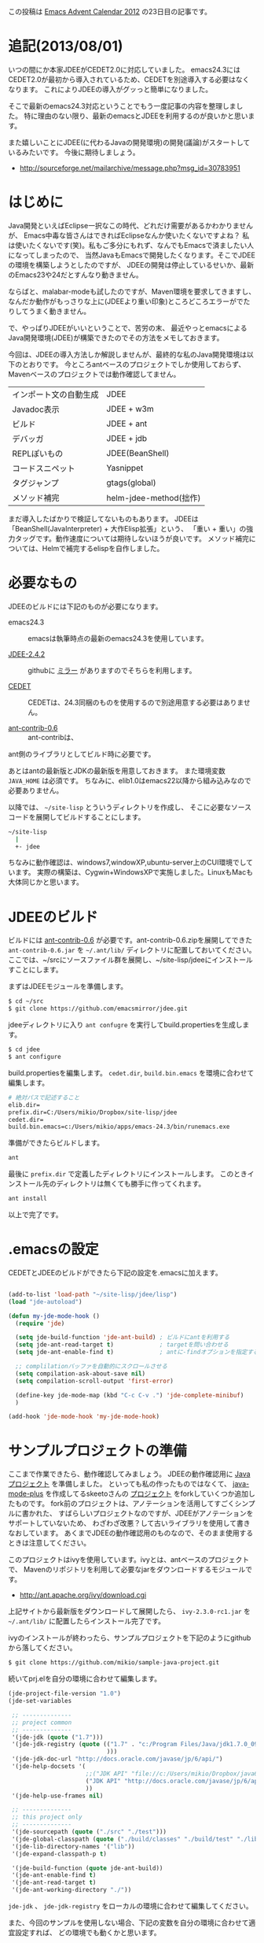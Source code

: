 # @layout post
# @title Emacs中毒者に贈るJDEEによるJava開発環境の構築
# @date 2012-12-23
# @tags jdee emacs java
#+OPTIONS: toc:t

この投稿は [[http://qiita.com/advent-calendar/2012/emacs][Emacs Advent Calendar 2012]] の23日目の記事です。 

* 追記(2013/08/01)
いつの間にか本家JDEEがCEDET2.0に対応していました。
emacs24.3にはCEDET2.0が最初から導入されているため、CEDETを別途導入する必要はなくなります。
これによりJDEEの導入がグッっと簡単になりました。

そこで最新のemacs24.3対応ということでもう一度記事の内容を整理しました。
特に理由のない限り、最新のemacsとJDEEを利用するのが良いかと思います。

また嬉しいことにJDEE(に代わるJavaの開発環境)の開発(議論)がスタートしているみたいです。
今後に期待しましょう。
- http://sourceforge.net/mailarchive/message.php?msg_id=30783951

* はじめに
Java開発といえばEclipse一択なこの時代、どれだけ需要があるかわかりませんが、
Emacs中毒な皆さんはできればEclipseなんか使いたくないですよね？
私は使いたくないです(笑)。私もご多分にもれず、なんでもEmacsで済ましたい人になってしまったので、
当然JavaもEmacsで開発したくなります。そこでJDEEの環境を構築しようとしたのですが、
JDEEの開発は停止しているせいか、最新のEmacs23や24だとすんなり動きません。

ならばと、malabar-modeも試したのですが、Maven環境を要求してきますし、
なんだか動作がもっさりな上に(JDEEより重い印象)ところどころエラーがでたりしてうまく動きません。

で、やっぱりJDEEがいいということで、苦労の末、
最近やっとemacsによるJava開発環境(JDEE)が構築できたのでその方法をメモしておきます。

今回は、JDEEの導入方法しか解説しませんが、最終的な私のJava開発環境は以下のとおりです。
今ところantベースのプロジェクトでしか使用しておらず、
Mavenベースのプロジェクトでは動作確認してません。

| インポート文の自動生成 | JDEE                   |
| Javadoc表示            | JDEE + w3m             |
| ビルド                 | JDEE + ant             |
| デバッガ               | JDEE + jdb             |
| REPLぽいもの           | JDEE(BeanShell)        |
| コードスニペット       | Yasnippet              |
| タグジャンプ           | gtags(global)          |
| メソッド補完           | helm-jdee-method(拙作) |

まだ導入したばかりで検証してないものもあります。
JDEEは「BeanShell(JavaInterpreter) + 大作Elisp拡張」という、
「重い + 重い」の強力タッグです。動作速度については期待しないほうが良いです。
メソッド補完については、Helmで補完するelispを自作しました。

* 必要なもの

JDEEのビルドには下記のものが必要になります。
- emacs24.3 :: emacsは執筆時点の最新のemacs24.3を使用しています。

- [[http://jdee.sourceforge.net/][JDEE-2.4.2]] :: githubに [[https://github.com/emacsmirror/jdee/][ミラー]] がありますのでそちらを利用します。

- [[http://cedet.sourceforge.net/][CEDET]] :: CEDETは、24.3同梱のものを使用するので別途用意する必要はありません。

- [[http://sourceforge.net/projects/ant-contrib/files/ant-contrib/ant-contrib-0.6/][ant-contrib-0.6]] :: ant-contribは、
ant側のライブラリとしてビルド時に必要です。

あとはantの最新版とJDKの最新版を用意しておきます。
また環境変数 =JAVA_HOME= は必須です。
ちなみに、elib1.0はemacs22以降から組み込みなので必要ありません。

以降では、 =~/site-lisp= とういうディレクトリを作成し、
そこに必要なソースコードを展開してビルドすることにします。
#+BEGIN_SRC sh
~/site-lisp
  |
  +- jdee
#+END_SRC

ちなみに動作確認は、windows7,windowXP,ubuntu-server上のCUI環境でしています。
実際の構築は、Cygwin+WindowsXPで実施しました。LinuxもMacも大体同じかと思います。

* JDEEのビルド
ビルドには [[http://sourceforge.net/projects/ant-contrib/files/ant-contrib/ant-contrib-0.6/][ant-contrib-0.6]] が必要です。ant-contrib-0.6.zipを展開してできた
 =ant-contrib-0.6.jar= を =~/.ant/lib/= ディレクトリに配置しておいてください。
ここでは、~/srcにソースファイル群を展開し、~/site-lisp/jdeeにインストールすことにします。

まずはJDEEモジュールを準備します。
#+BEGIN_SRC sh
$ cd ~/src
$ git clone https://github.com/emacsmirror/jdee.git
#+END_SRC

jdeeディレクトリに入り =ant confugre= を実行してbuild.propertiesを生成します。
#+BEGIN_SRC sh
$ cd jdee
$ ant configure
#+END_SRC

build.propertiesを編集します。 =cedet.dir=, =build.bin.emacs= を環境に合わせて編集します。 
#+BEGIN_SRC sh
# 絶対パスで記述すること
elib.dir=
prefix.dir=C:/Users/mikio/Dropbox/site-lisp/jdee
cedet.dir=
build.bin.emacs=c:/Users/mikio/apps/emacs-24.3/bin/runemacs.exe
#+END_SRC

準備ができたらビルドします。
#+BEGIN_SRC sh
ant
#+END_SRC

最後に =prefix.dir= で定義したディレクトリにインストールします。
このときインストール先のディレクトリは無くても勝手に作ってくれます。
#+BEGIN_SRC sh
ant install
#+END_SRC
以上で完了です。

* .emacsの設定

CEDETとJDEEのビルドができたら下記の設定を.emacsに加えます。
#+BEGIN_SRC emacs-lisp

(add-to-list 'load-path "~/site-lisp/jdee/lisp")
(load "jde-autoload")

(defun my-jde-mode-hook ()
  (require 'jde)

  (setq jde-build-function 'jde-ant-build) ; ビルドにantを利用する
  (setq jde-ant-read-target t)             ; targetを問い合わせる
  (setq jde-ant-enable-find t)             ; antに-findオプションを指定する(要らないかも)

  ;; complilationバッファを自動的にスクロールさせる
  (setq compilation-ask-about-save nil)
  (setq compilation-scroll-output 'first-error)

  (define-key jde-mode-map (kbd "C-c C-v .") 'jde-complete-minibuf)
  )

(add-hook 'jde-mode-hook 'my-jde-mode-hook)
#+END_SRC

* サンプルプロジェクトの準備

ここまで作業できたら、動作確認してみましょう。
JDEEの動作確認用に [[https://github.com/mikio/sample-java-project][Javaプロジェクト]] を準備しました。
といっても私の作ったものではなくて、
[[https://github.com/skeeto/emacs-java][java-mode-plus]] を作成してるskeetoさんの [[https://github.com/skeeto/sample-java-project][プロジェクト]] をforkしていくつか追加したものです。
fork前のプロジェクトは、アノテーションを活用してすごくシンプルに書かれた、
すばらしいプロジェクトなのですが、JDEEがアノテーションをサポートしていないため、
わざわざ改悪？して古いライブラリを使用して書きなおしています。
あくまでJDEEの動作確認用のものなので、そのまま使用するときは注意してください。

このプロジェクトはivyを使用しています。ivyとは、antベースのプロジェクトで、
Mavenのリポジトリを利用して必要なjarをダウンロードするモジュールです。
 - http://ant.apache.org/ivy/download.cgi
上記サイトから最新版をダウンロードして展開したら、 =ivy-2.3.0-rc1.jar=
 を =~/.ant/lib/= に配置したらインストール完了です。

ivyのインストールが終わったら、サンプルプロジェクトを下記のようにgithubから落してください。
#+BEGIN_SRC sh
$ git clone https://github.com/mikio/sample-java-project.git
#+END_SRC

続いてprj.elを自分の環境に合わせて編集します。
#+BEGIN_SRC emacs-lisp
(jde-project-file-version "1.0")
(jde-set-variables

 ;; --------------
 ;; project common
 ;; --------------
 '(jde-jdk (quote ("1.7")))
 '(jde-jdk-registry (quote (("1.7" . "c:/Program Files/Java/jdk1.7.0_09/")
                            )))
 '(jde-jdk-doc-url "http://docs.oracle.com/javase/jp/6/api/")
 '(jde-help-docsets '(
                      ;;("JDK API" "file://c:/Users/mikio/Dropbox/java6_ja_apidocs/ja/api" nil)
                      ("JDK API" "http://docs.oracle.com/javase/jp/6/api/" nil)
                      ))
 '(jde-help-use-frames nil)

 ;; --------------
 ;; this project only
 ;; --------------
 '(jde-sourcepath (quote ("./src" "./test")))
 '(jde-global-classpath (quote ("./build/classes" "./build/test" "./lib")))
 '(jde-lib-directory-names '("lib"))
 '(jde-expand-classpath-p t)

 '(jde-build-function (quote jde-ant-build))
 '(jde-ant-enable-find t)
 '(jde-ant-read-target t)
 '(jde-ant-working-directory "./"))
#+END_SRC

 =jde-jdk= 、 =jde-jdk-registry= をローカルの環境に合わせて編集してください。

また、今回のサンプルを使用しない場合、下記の変数を自分の環境に合わせて適宜設定すれば、
どの環境でも動くかと思います。

| jde-sourcepath          | .javaの場所                      |
| jde-global-classpath    | .class、.jarの場所               |
| jde-lib-directory-names | .jarのあるディレクトリの正規表現 |

 =jde-lib-directory-names= には =*.jar= ファイルのあるディクレトリ名を設定します。
今回の場合は、 ={PROJECT_ROOT}/lib/= にjarファイルがあるので =lib= としています。
また、 =jde-expand-classpath-p= にはtを必ず設定します。
設定しないと、BeanShell起動時に =*.jar= ファイルがClassPathに設定されません。

* 動作確認してみる

続いてもろもろの動作確認をしていきます。
 =<PROJECT-ROOT>/src/sample/java/project/SampleJavaProject.java= を開いてください。

* BeanShell
おもむろに、 =C-c C-v C-k= でBeanShellを起動します。
まれにJavaファイルを開いてもJde-modeにならないことがあります。
原因はわからないのですが、もしキーバインドが効かなかった場合は、
手動で =M-x jde-mode= してから再度、 =C-c C-v C-k= して下さい。

BeanShellは、JDEEを使用する上でEmacsとJavaの橋渡し的な位置づけにあるようで、
様々な動作の裏で動くみたいです。ただし非常に起動が重いので最初に起動しておくと良いです。
起動をかけると =Starting the BeanShell. Pleasewait...= のメッセージがミニバッファに表示されるので、
 =bsh %= のプロンプトがでるまで待ちます。コーヒーの一杯でも用意したほうがいいかもです(2回目移行は速い)。

[[file:/img/jdee/bean-shell.png]]

BeanShellを起動しておくと、ちょっとしたAPIの挙動を調べるとき便利です。
例えば環境変数 =JAVA_HOME= を調べるAPIの動作確認をしたい時は、
#+BEGIN_SRC sh
bsh % System.out.println(System.getenv().get("JAVA_HOME"));
C:\Program Files\Java\jdk1.7.0_09
#+END_SRC
という風に簡単に確認できます(いちいちSystem.out.printlnしないと結果がわからないですが)。

ちなみに、なにか動作がおかしいな(インポートやメソッドの補完が効かないなど)と思ったら、
このBeanShellを再起動すれば( =M-x jde-bsh-exit= でBeanShellを終了できる)治ることがあります。
この辺はSLIMEに似てますね。

* 依存ライブラリのダウンロード
続いてプロジェクトに必要なjarをリポジトリからローカルにもってきます。
通常は、下記のようにコマンドラインから入力しますが、これをJDEEから操作してみましょう。
#+BEGIN_SRC sh
$ ant lib
#+END_SRC
 =C-c C-v C-b= でantを実行できます。
ミニバッファにantのターゲットを求めるプロンプトが表示されるので =C-i= してください。
ターゲットの一覧が表示されます。

[[file:/img/jdee/ant-target.png]]

プロンプトで =lib= と入力してエンターしてください。

[[file:/img/jdee/ant-lib.png]]

無事成功すれば、 =<PROJECT_ROOT>/lib= に必要なjarファイルがダウンロードされているはずです。
#+BEGIN_SRC sh
$ ls -la lib
total 26716
drwxr-xr-x+ 1 mikio None       0 Dec 22 11:06 .
drwxr-xr-x+ 1 mikio None       0 Nov 28 23:04 ..
-rwxr-xr-x  1 mikio None   74080 Jan 10  2012 annotations-2.0.0.jar
                  :
                  :
-rwxr-xr-x  1 mikio None  124724 Nov 23  2005 xmlParserAPIs-2.6.2.jar
-rwxr-xr-x  1 mikio None  108874 Nov 16  2006 xom-1.0.jar
#+END_SRC

* ビルドエラー
つぎにビルドに失敗してエラー表示された時の挙動を試してみましょう。
まず、わざとビルドを失敗させるために、ソース冒頭のimport文を全て削除します。
次に、 =C-c C-v C-b RET= でビルドしてみてください。

当然エラーが表示されますが、エラーが表示された場合、 =M-g M-n, M-g M-p= 
ですばやくジャンプできます。

[[file:/img/jdee/ant-error.png]]

* importの自動挿入とビルド
import文を自動挿入するには、 =C-c C-v z= してください。
通常は、JDEEが自動で必要なクラスをどばっと挿入してくれます。
ただし今回の場合は、候補が複数あるのでCUIによる選択画面が表示されます。
必要なクラスのカッコのところでRETを叩いて選択してください
( =org.apache.commons= で始まるものを選択してください)。
最後にOKの上でRETで決定です。

[[file:/img/jdee/import.png]]

import文の挿入が成功したら =C-c C-v C-b= でビルドプロンプトを表示し、
何もターゲットを入力せずにエンターしてください。
今度はビルドが成功するはずです。

* APIドキュメントの参照
カーソルをStringのところに合わせて =C-c C-v C-w= してください。
StringクラスのJavadocがブラウザ上に開きます。
emacserなら当然w3mですよね？ローカルにダウンロードしたAPIを指定すると更に快適です。

[[file:/img/jdee/javadoc.png]]

# **** javaDocコメントの挿入
#  =C-c C-v j= でJavaDocのコメントが挿入されます。

* メソッド補完
 =C-c C-v .= でメソッドの補完ができます。
 =options.= とピリオドまで打ったところで =C-c C-v .= します。 

[[file:/img/jdee/method.png]]

ミニバッファに =[...]= が表示されます。ここで =C-i= してください。
候補が一覧表示されます。引数も含めて入力してください。
適当なところで =C-i= しながら候補がひとつに絞りこめたところでエンターすれば、
選んだメソッドを入力できます。これはこれで感動ものですが[fn:2] 
・・・とっても使いづらいですね。でも安心してください。helm版を作りました。

* メソッド補完(Helm版)
ミニバッファでメソッドを補完する機能は確かに便利ですが、
今となってはこのインターフェイスは古くさいですね。
そこでこの機能をHelmで実現してみました。

- [[https://github.com/mikio/emacs-helm-jdee-method][helm-jdee-method.el]]  [fn:3]

今回は時間がなかったので手動インストールですが、そのうちMELPAに登録します。

このelisp拡張はHelmとYasnippetに依存しています
(導入してない方はこの機会にインストールすることをお勧めします)。
まず[[https://raw.github.com/mikio/emacs-helm-jdee-method/master/helm-jdee-method.el][helm-jdee-moethod.el]] をロードパスのとおったところに置いて、
今回設定した =.emacs= の =my-jde-mode-hook= 関数の冒頭で下記の設定をしてください。

#+BEGIN_SRC emacs-lisp
(defun my-jde-mode-hook ()
  (require 'helm-jdee-method) ;; これを追加
  (require 'jde)
  (define-key jde-mode-map (kbd "C-c C-v C-i") 'helm-jdee-method) ;; これを追加
  )
#+END_SRC

これで例えば、 =options.= とピリオドまで打ったところで =C-c C-v C-i= すると、
メソッドの候補一覧がhelmで表示されます。

[[file:/img/jdee/helm1.png]]


適当に選ぶとメソッドが挿入されるのですが、Yasnippetで動的にテンプレートを作成しているので、
引数ごとに値を入力できます。引数を入力したらTabで移動してください。

[[file:/img/jdee/helm2.png]]

先程のミニバッファ版に比べると、Eclipseのインテリセンス機能みたいで、
なかなか便利なんじゃないでしょうか？
また、自前のクラスもBeanShellを再起動すれば補完されますし、
ClassPathさえ正しく設定されてれば、AndroidSDKなんかのAPIも適切に補完してくれると思います
(Androidに関して私はまだ試してません。DalvikVMなので駄目かも？)。

ちなみに補完機能をauto-completeにしなかった理由は、メソッド補完がかなり高コストだからです。
これを自動でやると、とてももっさりになってしまうので、
ユーザが必要なときに「よっこらしょ」って感じで利用することを想定しました。

* 操作方法まとめ
ここまでの機能の操作方法をまとめました。
| メソッドの補完       | C-c C-v .                 |
| メソッドの補完(Helm) | C-c C-v C-i               |
| ビルド(ant)          | C-c C-v C-b               |
| BeanShell起動        | C-c C-v C-k               |
| BeanShell終了        | M-x jde-bsh-exit          |
| prj.elの再読込       | M-x jde-load-project-file |
| 自動import           | C-c C-v z                 |
| javadocの表示        | C-c C-v C-w               |
これだけでも大分便利に使えるのではと思います。

これに加えて、デバッガの起動やJunitのファイル単位の実行などが使えれば更に便利だと思いますが、
自分はまだ試していません。

また、これらJDEEの基本機能に加えて、私は、AutoComplete, Yasnippet,Gtagsなどを導入しており、
かなり快適に使えてます[fn:4]flymakeも試したのですが、動作が重いのでいまのところ常用してません。

* 所感
ここまで紹介しておいてなんですが、JDEEは現在では開発が停止してます。
そのため新しい文法はサポートされてません(アノテーション、ジェネリクス、拡張for文など)。
特にアノテーションを利用したJavaコードだと、Import文などはうまく補完できなかったりします。
個人的には再開を願っているのですが、全然その気配がありません。。。
そんなJDEEとは対象的にCEDETの開発は盛んで、JAVAの対応も結構進んでいるようです
(メーリングリストでよく話題をみかけます)。
なので将来的には、JDEEをやめてCEDETメインの環境に移行するかもしれません。

以上、長文をここまで読んで頂いてありがとうございました。

* 参考URL
- JDEEインストールしてからの設定とか下記のサイトが大変参考になった。
 - http://epian-wiki.appspot.com/wiki/Emacs/JDEE

- 操作方法はメニューを開けば大体わかる。詳しくは以下のサイトが詳しい。
 - http://www.02.246.ne.jp/~torutk/jdee/jdee.html

- 割と最近のMLのやりとり。
 - http://sourceforge.net/mailarchive/message.php?msg_id=28645729


[fn:1] 最新のCEDETも今回ダウンロードするCEDETも同じVer1.1ですが、リポジトリから取得したものは、ディレクトリ構成などが大幅に変わっています。
[fn:2] JDEE紹介サイトの多くが、メソッド補完のスクリーンショットにGUIメニュー版を載せていたので、CUIではメソッド補完は使えないものと勘違いしてました。
[fn:3] すみません、anything版は作成してません。要望があれば対応するかもです。
[fn:4] Yasnippetはnekopさんの定義した [[https://github.com/nekop/yasnippet-java-mode][Javaのやつ]] を利用しています。ありがとうございます。

* 更新履歴
-  2013/01/15 =jde-lib-directory-names= の説明が間違っていたため、修正しました。失礼しました。
-  2013/08/01 本家JDEEがCEDET2.0に対応したので記事も併せて修正しました。
